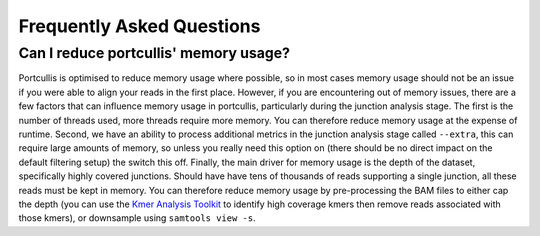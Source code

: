 .. _faq:


Frequently Asked Questions
==========================

Can I reduce portcullis' memory usage?
--------------------------------------

Portcullis is optimised to reduce memory usage where possible, so in most cases
memory usage should not be an issue if you were able to align your reads in the first
place.  However, if you are encountering out of memory issues, there are a few factors 
that can influence memory usage in portcullis, particularly during the junction
analysis stage.  The first is the number of threads used, more threads require more
memory.  You can therefore reduce memory usage at the expense of runtime.  Second,
we have an ability to process additional metrics in the junction analysis stage
called ``--extra``, this can require large amounts of memory, so unless you really
need this option on (there should be no direct impact on the default filtering
setup) the switch this off.  Finally, the main driver for memory usage is the depth
of the dataset, specifically highly covered junctions.  Should have have tens of 
thousands of reads supporting a single junction, all these reads must be kept in
memory.  You can therefore reduce memory usage by pre-processing the BAM files to
either cap the depth (you can use the `Kmer Analysis Toolkit <https://github.com/TGAC/KAT>`_ 
to identify high coverage kmers then remove reads associated with those kmers), 
or downsample using ``samtools view -s``. 

